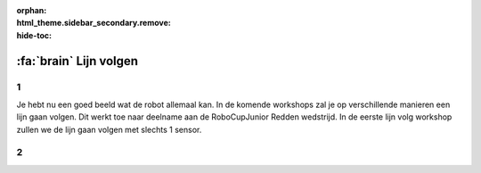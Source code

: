 :orphan:
:html_theme.sidebar_secondary.remove:
:hide-toc:

:fa:`brain` Lijn volgen
################################

.. article-info::
    :author: :fa:`brain` Programmeren
    :read-time: 30 min

1
---

Je hebt nu een goed beeld wat de robot allemaal kan. In de komende workshops zal 
je op verschillende manieren een lijn gaan volgen. Dit werkt toe naar deelname aan 
de RoboCupJunior Redden wedstrijd. In de eerste lijn volg workshop zullen we de 
lijn gaan volgen met slechts 1 sensor.


2
---

.. grid:: 1 2 2 2
   :gutter: 2

   .. grid-item::

      In workshop ‘licht meten’ heb je geleerd wanneer je sensor een zwarte lijn
      ziet en wanneer niet. Deze waardes kan je gebruiken om te bepalen wat de robot
      moet gaan doen. Om met 1 sensor op de lijn te blijven moet je een programma
      (ook wel algoritme genoemd) maken dat zorgt dat de robot dit gaat doen.

      Dit programma kan je op verschillende manieren maken. Het kan helpen om naar 
      het plaatje hiernaast te kijken. Wat moet de robot doen als de robot zwart ziet?
      En wat moet de robot doen als de robot wit ziet? Je kan hiervoor dus ook
      de functies gebruiken die je in de vorige workshop gebruikt hebt.

      Omdat we maar 1 sensor hebben, gaan we eigenlijk het linker of rechterdeel
      van de lijn volgen. Je bent dus vooral aan het kijken of je op de lijn zit 
      of niet. Het voorbeeld in het plaatje volgt dus de rechterkant van de lijn.

   .. grid-item::

      .. image:: _media/mirte_line_1_sensor_theory.png
         :width: 350
         :alt: Mirte sensor on a line


.. dropdown:: :fa:`question-circle` Help

   - Ik snap niet wat ik moet doen:
      - Je computerprogramma kan bijvoorbeeld iets zijn als: als ik zwart zie draai ik
        ik naar links en als ik wit die draai ik naar rechts.
   - Hoe kan ik goed bepalen welke waarde ik moet nemen:
      - Je wilt graag dat je robot zo goed mogelijk het verschil tussen wit en zwart
        ziet. Als je een waarde voor zwart hebt gemeten en een waarde voor wit, kan je
        dus het beste precies tussen die twee waardes in gaan zitten.
   - De robot wertke gisteren/daarnet goed, maar nu niet meer. En ik heb niets veranderd:
      - Zoals uitgelegd meet de sensor de waarde van het papier. Maar als je dit in een
        donkere ruimte doet zullen de waardes anders zijn dan wanneer je dit in een lichte
        ruimte doet. Probeer dus dat het licht hetzelfde blijft (doe bv de gordijnen dicht).


